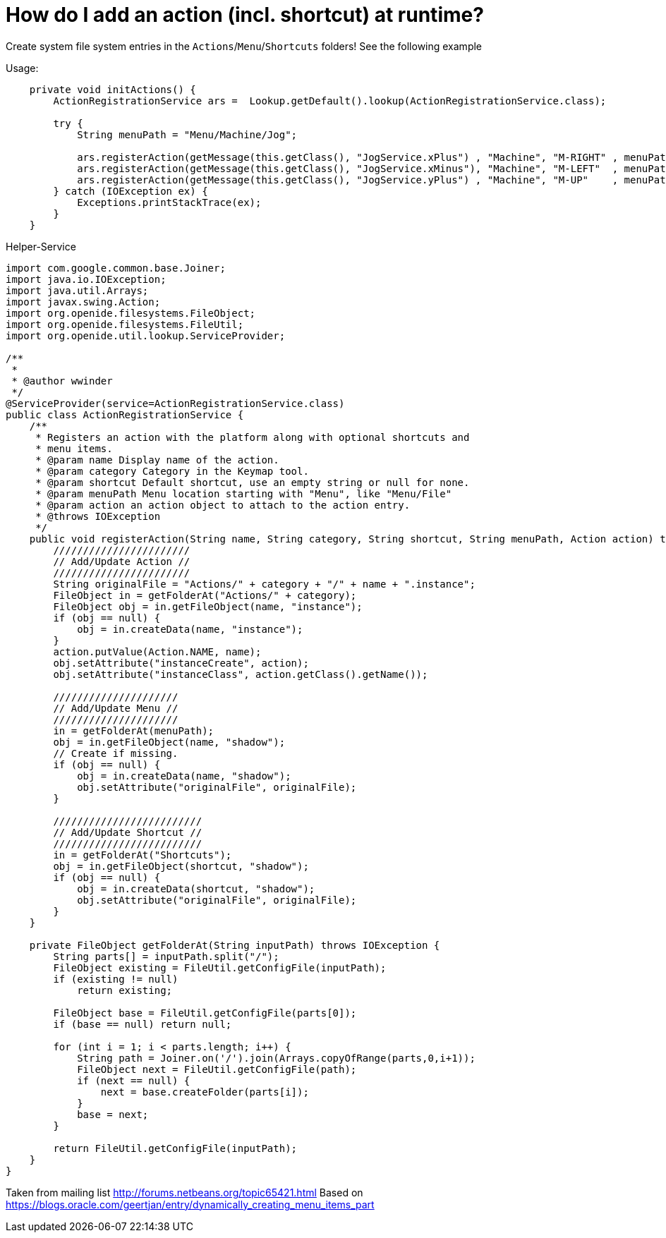 // 
//     Licensed to the Apache Software Foundation (ASF) under one
//     or more contributor license agreements.  See the NOTICE file
//     distributed with this work for additional information
//     regarding copyright ownership.  The ASF licenses this file
//     to you under the Apache License, Version 2.0 (the
//     "License"); you may not use this file except in compliance
//     with the License.  You may obtain a copy of the License at
// 
//       http://www.apache.org/licenses/LICENSE-2.0
// 
//     Unless required by applicable law or agreed to in writing,
//     software distributed under the License is distributed on an
//     "AS IS" BASIS, WITHOUT WARRANTIES OR CONDITIONS OF ANY
//     KIND, either express or implied.  See the License for the
//     specific language governing permissions and limitations
//     under the License.
//

= How do I add an action (incl. shortcut) at runtime?
:page-layout: wikidev
:page-tags: wiki, devfaq, needsreview
:jbake-status: published
:keywords: Apache NetBeans wiki DevFaqActionsAddAtRuntime
:description: Apache NetBeans wiki DevFaqActionsAddAtRuntime
:toc: left
:toc-title:
:page-syntax: true
:page-wikidevsection: _actions_how_to_add_things_to_files_folders_menus_toolbars_and_more
:page-position: 8


Create system file system entries in the `Actions`/`Menu`/`Shortcuts` folders! See the following example

Usage:

[source,java]
----

    private void initActions() { 
        ActionRegistrationService ars =  Lookup.getDefault().lookup(ActionRegistrationService.class); 

        try { 
            String menuPath = "Menu/Machine/Jog"; 
            
            ars.registerAction(getMessage(this.getClass(), "JogService.xPlus") , "Machine", "M-RIGHT" , menuPath, new JogAction(this, 1, 0, 0)); 
            ars.registerAction(getMessage(this.getClass(), "JogService.xMinus"), "Machine", "M-LEFT"  , menuPath, new JogAction(this,-1, 0, 0)); 
            ars.registerAction(getMessage(this.getClass(), "JogService.yPlus") , "Machine", "M-UP"    , menuPath, new JogAction(this, 0, 1, 0)); 
        } catch (IOException ex) { 
            Exceptions.printStackTrace(ex); 
        } 
    } 
----

Helper-Service

[source,java]
----


import com.google.common.base.Joiner; 
import java.io.IOException; 
import java.util.Arrays; 
import javax.swing.Action; 
import org.openide.filesystems.FileObject; 
import org.openide.filesystems.FileUtil; 
import org.openide.util.lookup.ServiceProvider; 

/** 
 * 
 * @author wwinder 
 */ 
@ServiceProvider(service=ActionRegistrationService.class) 
public class ActionRegistrationService { 
    /** 
     * Registers an action with the platform along with optional shortcuts and 
     * menu items. 
     * @param name Display name of the action. 
     * @param category Category in the Keymap tool. 
     * @param shortcut Default shortcut, use an empty string or null for none. 
     * @param menuPath Menu location starting with "Menu", like "Menu/File" 
     * @param action an action object to attach to the action entry. 
     * @throws IOException 
     */ 
    public void registerAction(String name, String category, String shortcut, String menuPath, Action action) throws IOException { 
        /////////////////////// 
        // Add/Update Action // 
        /////////////////////// 
        String originalFile = "Actions/" + category + "/" + name + ".instance"; 
        FileObject in = getFolderAt("Actions/" + category); 
        FileObject obj = in.getFileObject(name, "instance"); 
        if (obj == null) { 
            obj = in.createData(name, "instance"); 
        } 
        action.putValue(Action.NAME, name); 
        obj.setAttribute("instanceCreate", action); 
        obj.setAttribute("instanceClass", action.getClass().getName()); 

        ///////////////////// 
        // Add/Update Menu // 
        ///////////////////// 
        in = getFolderAt(menuPath); 
        obj = in.getFileObject(name, "shadow"); 
        // Create if missing. 
        if (obj == null) { 
            obj = in.createData(name, "shadow"); 
            obj.setAttribute("originalFile", originalFile); 
        } 

        ///////////////////////// 
        // Add/Update Shortcut // 
        ///////////////////////// 
        in = getFolderAt("Shortcuts"); 
        obj = in.getFileObject(shortcut, "shadow"); 
        if (obj == null) { 
            obj = in.createData(shortcut, "shadow"); 
            obj.setAttribute("originalFile", originalFile); 
        } 
    } 

    private FileObject getFolderAt(String inputPath) throws IOException { 
        String parts[] = inputPath.split("/"); 
        FileObject existing = FileUtil.getConfigFile(inputPath); 
        if (existing != null) 
            return existing; 

        FileObject base = FileUtil.getConfigFile(parts[0]); 
        if (base == null) return null; 

        for (int i = 1; i < parts.length; i++) { 
            String path = Joiner.on('/').join(Arrays.copyOfRange(parts,0,i+1)); 
            FileObject next = FileUtil.getConfigFile(path); 
            if (next == null) { 
                next = base.createFolder(parts[i]); 
            } 
            base = next; 
        } 

        return FileUtil.getConfigFile(inputPath); 
    } 
} 
----

Taken from mailing list link:http://forums.netbeans.org/topic65421.html[http://forums.netbeans.org/topic65421.html]
Based on link:https://blogs.oracle.com/geertjan/entry/dynamically_creating_menu_items_part[https://blogs.oracle.com/geertjan/entry/dynamically_creating_menu_items_part]

////
== Apache Migration Information

The content in this page was kindly donated by Oracle Corp. to the
Apache Software Foundation.

This page was exported from link:http://wiki.netbeans.org/DevFaqActionsAddAtRuntime[http://wiki.netbeans.org/DevFaqActionsAddAtRuntime] , 
that was last modified by NetBeans user Markiewb 
on 2016-03-13T14:03:58Z.


*NOTE:* This document was automatically converted to the AsciiDoc format on 2018-02-07, and needs to be reviewed.
////